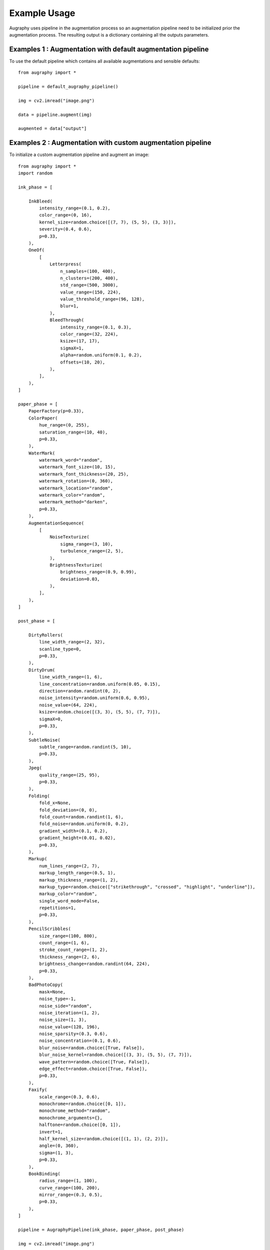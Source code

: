 =============
Example Usage
=============

Augraphy uses pipeline in the augmentation process so an augmentation pipeline need to be initialized prior the augmentation process. The resulting output is a dictionary containing all the outputs parameters.

------------------------------------------------------------
Examples 1 : Augmentation with default augmentation pipeline
------------------------------------------------------------

To use the default pipeline which contains all available augmentations and sensible defaults::

    from augraphy import *

    pipeline = default_augraphy_pipeline()

    img = cv2.imread("image.png")

    data = pipeline.augment(img)

    augmented = data["output"]

------------------------------------------------------------
Examples 2 : Augmentation with custom augmentation pipeline
------------------------------------------------------------

To initialize a custom augmentation pipeline and augment an image::

    from augraphy import *
    import random

    ink_phase = [

        InkBleed(
            intensity_range=(0.1, 0.2),
            color_range=(0, 16),
            kernel_size=random.choice([(7, 7), (5, 5), (3, 3)]),
            severity=(0.4, 0.6),
            p=0.33,
        ),
        OneOf(
            [
                Letterpress(
                    n_samples=(100, 400),
                    n_clusters=(200, 400),
                    std_range=(500, 3000),
                    value_range=(150, 224),
                    value_threshold_range=(96, 128),
                    blur=1,
                ),
                BleedThrough(
                    intensity_range=(0.1, 0.3),
                    color_range=(32, 224),
                    ksize=(17, 17),
                    sigmaX=1,
                    alpha=random.uniform(0.1, 0.2),
                    offsets=(10, 20),
                ),
            ],
        ),
    ]

    paper_phase = [
        PaperFactory(p=0.33),
        ColorPaper(
            hue_range=(0, 255),
            saturation_range=(10, 40),
            p=0.33,
        ),
        WaterMark(
            watermark_word="random",
            watermark_font_size=(10, 15),
            watermark_font_thickness=(20, 25),
            watermark_rotation=(0, 360),
            watermark_location="random",
            watermark_color="random",
            watermark_method="darken",
            p=0.33,
        ),
        AugmentationSequence(
            [
                NoiseTexturize(
                    sigma_range=(3, 10),
                    turbulence_range=(2, 5),
                ),
                BrightnessTexturize(
                    brightness_range=(0.9, 0.99),
                    deviation=0.03,
                ),
            ],
        ),
    ]

    post_phase = [

        DirtyRollers(
            line_width_range=(2, 32),
            scanline_type=0,
            p=0.33,
        ),
        DirtyDrum(
            line_width_range=(1, 6),
            line_concentration=random.uniform(0.05, 0.15),
            direction=random.randint(0, 2),
            noise_intensity=random.uniform(0.6, 0.95),
            noise_value=(64, 224),
            ksize=random.choice([(3, 3), (5, 5), (7, 7)]),
            sigmaX=0,
            p=0.33,
        ),
        SubtleNoise(
            subtle_range=random.randint(5, 10),
            p=0.33,
        ),
        Jpeg(
            quality_range=(25, 95),
            p=0.33,
        ),
        Folding(
            fold_x=None,
            fold_deviation=(0, 0),
            fold_count=random.randint(1, 6),
            fold_noise=random.uniform(0, 0.2),
            gradient_width=(0.1, 0.2),
            gradient_height=(0.01, 0.02),
            p=0.33,
        ),
        Markup(
            num_lines_range=(2, 7),
            markup_length_range=(0.5, 1),
            markup_thickness_range=(1, 2),
            markup_type=random.choice(["strikethrough", "crossed", "highlight", "underline"]),
            markup_color="random",
            single_word_mode=False,
            repetitions=1,
            p=0.33,
        ),
        PencilScribbles(
            size_range=(100, 800),
            count_range=(1, 6),
            stroke_count_range=(1, 2),
            thickness_range=(2, 6),
            brightness_change=random.randint(64, 224),
            p=0.33,
        ),
        BadPhotoCopy(
            mask=None,
            noise_type=-1,
            noise_side="random",
            noise_iteration=(1, 2),
            noise_size=(1, 3),
            noise_value=(128, 196),
            noise_sparsity=(0.3, 0.6),
            noise_concentration=(0.1, 0.6),
            blur_noise=random.choice([True, False]),
            blur_noise_kernel=random.choice([(3, 3), (5, 5), (7, 7)]),
            wave_pattern=random.choice([True, False]),
            edge_effect=random.choice([True, False]),
            p=0.33,
        ),
        Faxify(
            scale_range=(0.3, 0.6),
            monochrome=random.choice([0, 1]),
            monochrome_method="random",
            monochrome_arguments={},
            halftone=random.choice([0, 1]),
            invert=1,
            half_kernel_size=random.choice([(1, 1), (2, 2)]),
            angle=(0, 360),
            sigma=(1, 3),
            p=0.33,
        ),
        BookBinding(
            radius_range=(1, 100),
            curve_range=(100, 200),
            mirror_range=(0.3, 0.5),
            p=0.33,
        ),
    ]   

    pipeline = AugraphyPipeline(ink_phase, paper_phase, post_phase)
	
    img = cv2.imread("image.png")

    data = pipeline.augment(img)

    augmented = data["output"]
